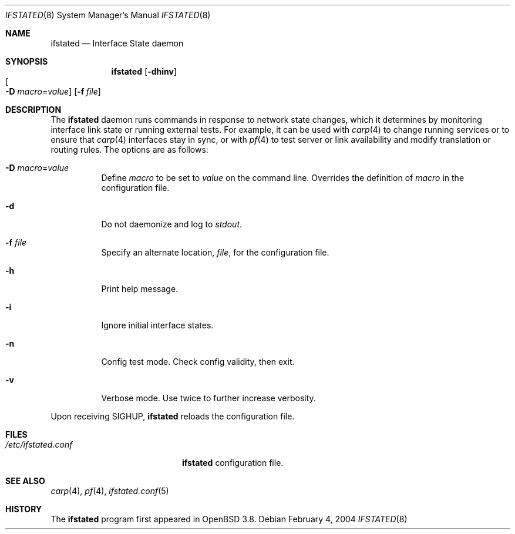 .\" $OpenBSD: src/usr.sbin/ifstated/ifstated.8,v 1.7 2005/08/09 20:58:17 mpf Exp $
.\"
.\" Copyright (c) 2004 Ryan McBride <mcbride@openbsd.org>
.\"
.\" Permission to use, copy, modify, and distribute this software for any
.\" purpose with or without fee is hereby granted, provided that the above
.\" copyright notice and this permission notice appear in all copies.
.\"
.\" THE SOFTWARE IS PROVIDED "AS IS" AND THE AUTHOR DISCLAIMS ALL WARRANTIES
.\" WITH REGARD TO THIS SOFTWARE INCLUDING ALL IMPLIED WARRANTIES OF
.\" MERCHANTABILITY AND FITNESS. IN NO EVENT SHALL THE AUTHOR BE LIABLE FOR
.\" ANY SPECIAL, DIRECT, INDIRECT, OR CONSEQUENTIAL DAMAGES OR ANY DAMAGES
.\" WHATSOEVER RESULTING FROM LOSS OF USE, DATA OR PROFITS, WHETHER IN AN
.\" ACTION OF CONTRACT, NEGLIGENCE OR OTHER TORTIOUS ACTION, ARISING OUT OF
.\" OR IN CONNECTION WITH THE USE OR PERFORMANCE OF THIS SOFTWARE.
.\"
.Dd February 4, 2004
.Dt IFSTATED 8
.Os
.Sh NAME
.Nm ifstated
.Nd Interface State daemon
.Sh SYNOPSIS
.Nm ifstated
.Bk -words
.Op Fl dhinv
.Xo
.Oo Fl D
.Ar macro Ns = Ns Ar value Oc
.Xc
.Op Fl f Ar file
.Ek
.Sh DESCRIPTION
The
.Nm
daemon runs commands in response to network state changes, which it
determines by monitoring interface link state or running external
tests.
For example, it can be used with
.Xr carp 4
to change running services or to ensure that
.Xr carp 4
interfaces stay in sync, or with
.Xr pf 4
to test server or link availability and modify translation or routing rules.
The options are as follows:
.Bl -tag -width Ds
.It Fl D Ar macro Ns = Ns Ar value
Define
.Ar macro
to be set to
.Ar value
on the command line.
Overrides the definition of
.Ar macro
in the configuration file.
.It Fl d
Do not daemonize and log to
.Em stdout .
.It Fl f Ar file
Specify an alternate location,
.Ar file ,
for the configuration file.
.It Fl h
Print help message.
.It Fl i
Ignore initial interface states.
.It Fl n
Config test mode.
Check config validity, then exit.
.It Fl v
Verbose mode.
Use twice to further increase verbosity.
.El
.Pp
Upon receiving
.Dv SIGHUP ,
.Nm
reloads the configuration file.
.Sh FILES
.Bl -tag -width "/etc/ifstated.conf" -compact
.It Pa /etc/ifstated.conf
.Nm
configuration file.
.El
.Sh SEE ALSO
.Xr carp 4 ,
.Xr pf 4 ,
.Xr ifstated.conf 5
.Sh HISTORY
The
.Nm
program first appeared in
.Ox 3.8 .
